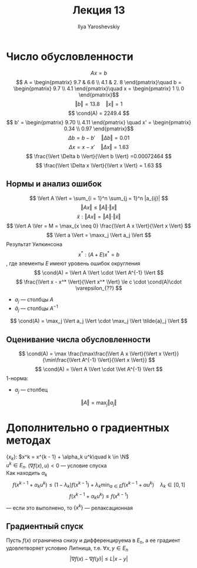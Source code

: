 #+LATEX_CLASS: general
#+TITLE: Лекция 13
#+AUTHOR: Ilya Yaroshevskiy

* Число обусловленности
#+begin_export latex
\newcommand{\cond}{\mathop{\rm cond}\nolimits}
#+end_export

#+begin_examp org
\[ Ax = b \]
\[ A = \begin{pmatrix}
9.7 & 6.6 \\
4.1 & 2. 8
\end{pmatrix}\quad b = \begin{pmatrix}
9.7 \\
4.1
\end{pmatrix}\quad  x = \begin{pmatrix}
1 \\
0
\end{pmatrix}\]
\[ \Vert b \Vert = 13.8 \quad \Vert x \Vert = 1 \]
\[ \cond(A) = 2249.4 \]
\[ b' = \begin{pmatrix}
9.70 \\
4.11
\end{pmatrix} \quad x' = \begin{pmatrix}
0.34 \\
0.97
\end{pmatrix}\]
\[ \Delta b = b - b' \quad \Vert \Delta b \Vert = 0.01 \]
\[ \Delta x = x - x' \quad \Vert \Delta x \Vert = 1.63 \]
\[ \frac{\Vert \Delta b \Vert}{\Vert b \Vert} =0.00072464 \]
\[ \frac{\Vert \Delta x \Vert}{\Vert x \Vert} = 1.63 \]
#+end_examp
** Нормы и анализ ошибок
\[ \Vert A \Vert = \sum_{i = 1}^n \sum_{j = 1}^n |a_{ij}| \]
\[ \Vert A x \Vert \le \Vert A \Vert \cdot \Vert x \Vert \]
\[ \tilde{x}: \Vert A x \Vert = \Vert A \Vert \cdot \Vert \tilde{x} \Vert \]
\[ \Vert A \Ver = M = \max_{x \neq 0} \frac{\Vert A x \Vert}{\Vert x \Vert} \]
\[ \Vert a \Vert = \maxx_j \Vert a_j \Vert \]
Результат Уилкинсона
\[ x^*: (A + E) x^* = b \], где элементы \(E\) имеют уровень ошибок  округления
\todo
\[ \cond(A) = \Vert A \Vert \cdot \Vert A^{-1} \Vert \]
\[ \frac{\Vert x - x^* \Vert}{\Vert x^* \Vert} \le c \cdot \cond(A)\cdot \varepsilon_{??} \]
- \(a_j\) --- столбцы \(A\)
- \(\tilde{a}_j\) --- столбцы \(A^{-1}\)
\[ \cond(A) = \max_j \Vert a_j \Vert \cdot \max_j \Vert \tilde{a}_j \Vert \]
** Оценивание числа обусловленности
\[ \cond(A) = \max \frac{\max\frac{\Vert A x \Vert}{\Vert x \Vert}}{\min\frac{\Vert A^{-1} \Vert}{\Vert x \Vert}} \]
\[ \cond(A) = \Vert A \Vert \cdot \Vet A^{-1} \Vert \]
1-норма:
- \(a_j\) --- столбец
\[ \Vert A \Vert = \max_j \Vert a_j \Vert \]
\todo
* Дополнительно о градиентных методах
\(\{x_k\}\): \(x^k = x^{k - 1} + \alpha_k u^k\quad k \in \N\) \\
\(u^k \in E_n\). \((\nabla f(x), u) < 0\) --- условие спуска \\
Как находить \(\alpha_k\)
\[ f(x^{k - 1} + \alpha_k u^k) \le (1 - \lambda_k)f(x^{k - 1}) + \lambda_k \min_{\alpha \in E}f(x^{k - 1}+ \alpha u^k)\quad \lambda_k \in [0, 1] \]
\[ f(x^{k - 1} + \alpha_k u^k) \le f(x^{k - 1}) \] --- если это выполнено, то \(\{x^k\}\) --- релаксационная
\todo
** Градиентный спуск
\todo
#+begin_theorem org
Пусть \(f(x)\) ограничена снизу и дифференцируема в \(E_n\), а ее градиент удовлетворяет условию Липница, т.е. \(\forall x, y \in E_n\)
\[ |\nabla f(x) - \nabla f(y)| \le L | x - y | \]
\todo
#+end_theorem
